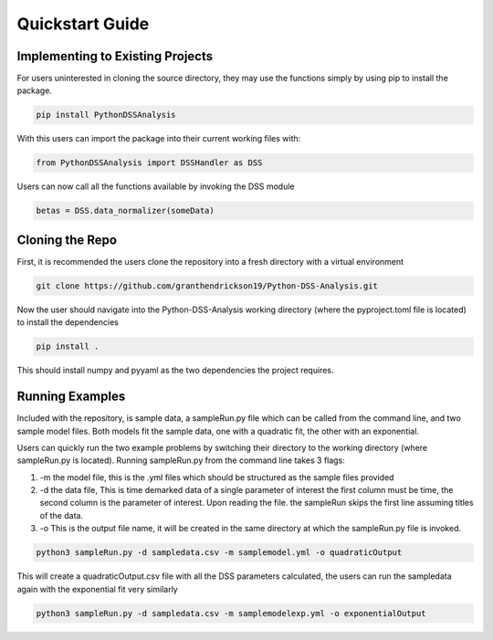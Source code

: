 Quickstart Guide
============
---------------------------------
Implementing to Existing Projects
---------------------------------

For users uninterested in cloning the source directory, they may use the functions simply by using pip to install the package.

.. code-block:: python

    pip install PythonDSSAnalysis

With this users can import the package into their current working files with:

.. code-block:: python

    from PythonDSSAnalysis import DSSHandler as DSS

Users can now call all the functions available by invoking the DSS module

.. code-block:: python

    betas = DSS.data_normalizer(someData)


----------------
Cloning the Repo
----------------
First, it is recommended the users clone the repository into a fresh directory with a virtual environment

.. code-block:: python

    git clone https://github.com/granthendrickson19/Python-DSS-Analysis.git

Now the user should navigate into the Python-DSS-Analysis working directory (where the pyproject.toml file is located) to install the dependencies

.. code-block:: python

    pip install .

This should install numpy and pyyaml as the two dependencies the project requires.


----------------
Running Examples
----------------
Included with the repository, is sample data, a sampleRun.py file which can be called from the command line, and two sample model files. Both models fit the sample data, one with a quadratic fit, the other with an exponential.

Users can quickly run the two example problems by switching their directory to the working directory (where sampleRun.py is located). Running sampleRun.py from the command line takes 3 flags:

1. -m the model file, this is the .yml files which should be structured as the sample files provided
2. -d the data file, This is time demarked data of a single parameter of interest the first column must be time, the second column is the parameter of interest. Upon reading the file. the sampleRun skips the first line assuming titles of the data.
3. -o This is the output file name, it will be created in the same directory at which the sampleRun.py file is invoked.

.. code-block:: python

    python3 sampleRun.py -d sampledata.csv -m samplemodel.yml -o quadraticOutput

This will create a quadraticOutput.csv file with all the DSS parameters calculated, the users can run the sampledata again with the exponential fit very similarly

.. code-block:: python

    python3 sampleRun.py -d sampledata.csv -m samplemodelexp.yml -o exponentialOutput